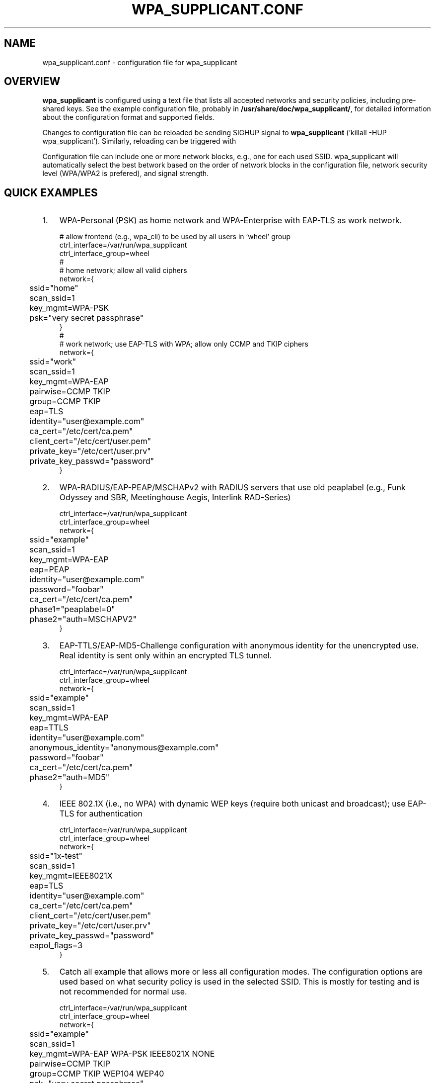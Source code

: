 .\" This manpage has been automatically generated by docbook2man 
.\" from a DocBook document.  This tool can be found at:
.\" <http://shell.ipoline.com/~elmert/comp/docbook2X/> 
.\" Please send any bug reports, improvements, comments, patches, 
.\" etc. to Steve Cheng <steve@ggi-project.org>.
.TH "WPA_SUPPLICANT.CONF" "5" "20 November 2005" "" ""

.SH NAME
wpa_supplicant.conf \- configuration file for wpa_supplicant
.SH "OVERVIEW"
.PP
\fBwpa_supplicant\fR is configured using a text
file that lists all accepted networks and security policies,
including pre-shared keys. See the example configuration file,
probably in \fB/usr/share/doc/wpa_supplicant/\fR, for
detailed information about the configuration format and supported
fields.
.PP
Changes to configuration file can be reloaded be sending
SIGHUP signal to \fBwpa_supplicant\fR ('killall -HUP
wpa_supplicant'). Similarly, reloading can be triggered with
'wpa_cli reconfigure' command.
.PP
Configuration file can include one or more network blocks,
e.g., one for each used SSID. wpa_supplicant will automatically
select the best betwork based on the order of network blocks in
the configuration file, network security level (WPA/WPA2 is
prefered), and signal strength.
.SH "QUICK EXAMPLES"
.TP 3
1. 
WPA-Personal (PSK) as home network and WPA-Enterprise with
EAP-TLS as work network.
.sp
.RS

.nf
# allow frontend (e.g., wpa_cli) to be used by all users in 'wheel' group
ctrl_interface=/var/run/wpa_supplicant
ctrl_interface_group=wheel
#
# home network; allow all valid ciphers
network={
	ssid="home"
	scan_ssid=1
	key_mgmt=WPA-PSK
	psk="very secret passphrase"
}
#
# work network; use EAP-TLS with WPA; allow only CCMP and TKIP ciphers
network={
	ssid="work"
	scan_ssid=1
	key_mgmt=WPA-EAP
	pairwise=CCMP TKIP
	group=CCMP TKIP
	eap=TLS
	identity="user@example.com"
	ca_cert="/etc/cert/ca.pem"
	client_cert="/etc/cert/user.pem"
	private_key="/etc/cert/user.prv"
	private_key_passwd="password"
}
.fi
.RE
.TP 3
2. 
WPA-RADIUS/EAP-PEAP/MSCHAPv2 with RADIUS servers that
use old peaplabel (e.g., Funk Odyssey and SBR, Meetinghouse
Aegis, Interlink RAD-Series)
.sp
.RS

.nf
ctrl_interface=/var/run/wpa_supplicant
ctrl_interface_group=wheel
network={
	ssid="example"
	scan_ssid=1
	key_mgmt=WPA-EAP
	eap=PEAP
	identity="user@example.com"
	password="foobar"
	ca_cert="/etc/cert/ca.pem"
	phase1="peaplabel=0"
	phase2="auth=MSCHAPV2"
}
.fi
.RE
.TP 3
3. 
EAP-TTLS/EAP-MD5-Challenge configuration with anonymous
identity for the unencrypted use. Real identity is sent only
within an encrypted TLS tunnel.
.sp
.RS

.nf
ctrl_interface=/var/run/wpa_supplicant
ctrl_interface_group=wheel
network={
	ssid="example"
	scan_ssid=1
	key_mgmt=WPA-EAP
	eap=TTLS
	identity="user@example.com"
	anonymous_identity="anonymous@example.com"
	password="foobar"
	ca_cert="/etc/cert/ca.pem"
	phase2="auth=MD5"
}
.fi
.RE
.TP 3
4. 
IEEE 802.1X (i.e., no WPA) with dynamic WEP keys
(require both unicast and broadcast); use EAP-TLS for
authentication
.sp
.RS

.nf
ctrl_interface=/var/run/wpa_supplicant
ctrl_interface_group=wheel
network={
	ssid="1x-test"
	scan_ssid=1
	key_mgmt=IEEE8021X
	eap=TLS
	identity="user@example.com"
	ca_cert="/etc/cert/ca.pem"
	client_cert="/etc/cert/user.pem"
	private_key="/etc/cert/user.prv"
	private_key_passwd="password"
	eapol_flags=3
}
.fi
.RE
.TP 3
5. 
Catch all example that allows more or less all
configuration modes. The configuration options are used based
on what security policy is used in the selected SSID. This is
mostly for testing and is not recommended for normal
use.
.sp
.RS

.nf
ctrl_interface=/var/run/wpa_supplicant
ctrl_interface_group=wheel
network={
	ssid="example"
	scan_ssid=1
	key_mgmt=WPA-EAP WPA-PSK IEEE8021X NONE
	pairwise=CCMP TKIP
	group=CCMP TKIP WEP104 WEP40
	psk="very secret passphrase"
	eap=TTLS PEAP TLS
	identity="user@example.com"
	password="foobar"
	ca_cert="/etc/cert/ca.pem"
	client_cert="/etc/cert/user.pem"
	private_key="/etc/cert/user.prv"
	private_key_passwd="password"
	phase1="peaplabel=0"
	ca_cert2="/etc/cert/ca2.pem"
	client_cert2="/etc/cer/user.pem"
	private_key2="/etc/cer/user.prv"
	private_key2_passwd="password"
}
.fi
.RE
.TP 3
6. 
Authentication for wired Ethernet. This can be used with
'wired' interface (-Dwired on command line).
.sp
.RS

.nf
ctrl_interface=/var/run/wpa_supplicant
ctrl_interface_group=wheel
ap_scan=0
network={
	key_mgmt=IEEE8021X
	eap=MD5
	identity="user"
	password="password"
	eapol_flags=0
}
.fi
.RE
.SH "CERTIFICATES"
.PP
Some EAP authentication methods require use of
certificates. EAP-TLS uses both server side and client
certificates whereas EAP-PEAP and EAP-TTLS only require the server
side certificate. When client certificate is used, a matching
private key file has to also be included in configuration. If the
private key uses a passphrase, this has to be configured in
wpa_supplicant.conf ("private_key_passwd").
.PP
wpa_supplicant supports X.509 certificates in PEM and DER
formats. User certificate and private key can be included in the
same file.
.PP
If the user certificate and private key is received in
PKCS#12/PFX format, they need to be converted to suitable PEM/DER
format for wpa_supplicant. This can be done, e.g., with following
commands:
.sp
.RS

.nf
# convert client certificate and private key to PEM format
openssl pkcs12 -in example.pfx -out user.pem -clcerts
# convert CA certificate (if included in PFX file) to PEM format
openssl pkcs12 -in example.pfx -out ca.pem -cacerts -nokeys
.fi
.RE
.SH "SEE ALSO"
.PP
\fBwpa_supplicant\fR(8)
\fBopenssl\fR(1)
